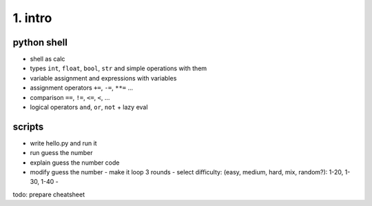 1. intro
========

python shell
------------
- shell as calc
- types ``int``, ``float``, ``bool``, ``str`` and simple operations with them
- variable assignment and expressions with variables
- assignment operators ``+=``, ``-=``, ``**=`` ...
- comparison ``==``, ``!=``, ``<=``, ``<``, ...
- logical operators ``and``, ``or``, ``not`` + lazy eval

scripts
-------
- write hello.py and run it
- run guess the number
- explain guess the number code
- modify guess the number
  - make it loop 3 rounds
  - select difficulty: (easy, medium, hard, mix, random?): 1-20, 1-30, 1-40
  -

todo: prepare cheatsheet

